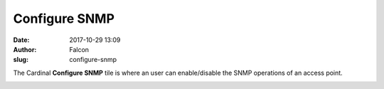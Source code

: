 Configure SNMP
##############
:date: 2017-10-29 13:09
:author: Falcon
:slug: configure-snmp

|image0|

The Cardinal \ **Configure SNMP** tile is where an user can
enable/disable the SNMP operations of an access point.

|image1|

.. |image0| image:: http://cardinal.mcclunetechnologies.net/wp-content/uploads/2017/10/img_59f6145e0c8bd.png
.. |image1| image:: http://cardinal.mcclunetechnologies.net/wp-content/uploads/2017/10/img_59f614a47af90.png
